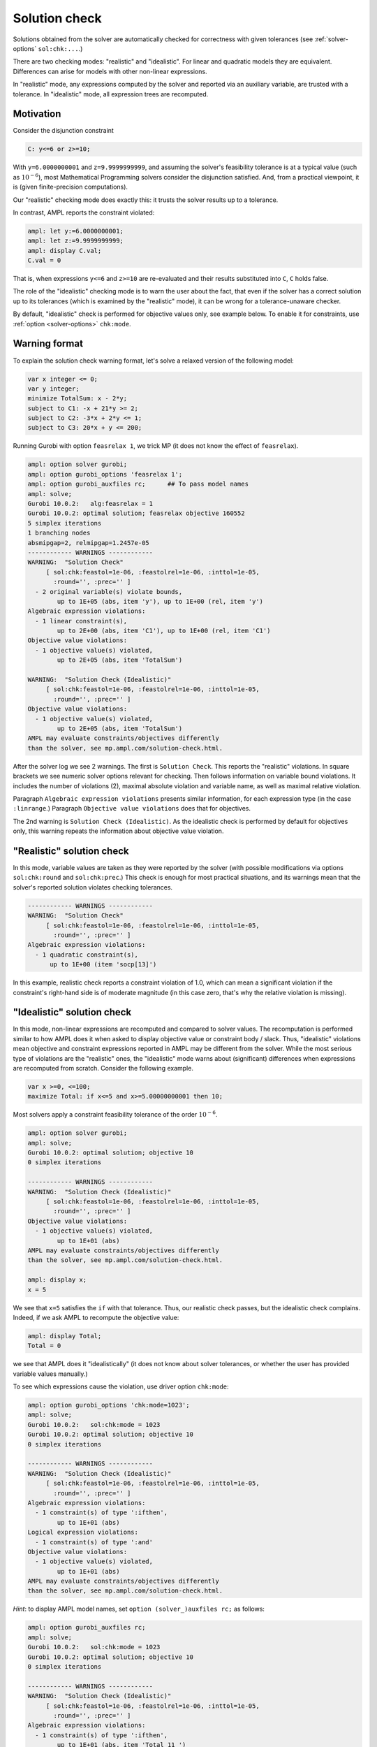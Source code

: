 .. _solution-check:


Solution check
---------------------

Solutions obtained from the solver are automatically checked
for correctness with given tolerances
(see :ref:`solver-options` ``sol:chk:...``.)

There are two checking modes: "realistic" and "idealistic".
For linear and quadratic models they are equivalent.
Differences can arise for models with other non-linear expressions.

In "realistic" mode, any expressions computed by the solver
and reported via an auxiliary variable, are trusted with
a tolerance. In "idealistic" mode, all expression trees
are recomputed.


Motivation
**********************

Consider the disjunction constraint

.. code-block:: ampl

    C: y<=6 or z>=10;

With ``y=6.0000000001`` and ``z=9.9999999999``, and assuming the solver's
feasibility tolerance is at a typical value (such as :math:`10^{-6}`),
most Mathematical Programming solvers consider the disjunction satisfied.
And, from a practical viewpoint, it is (given finite-precision
computations).

Our "realistic" checking mode does exactly this: it trusts the solver results
up to a tolerance.

In contrast, AMPL reports the constraint violated:

.. code-block:: ampl

    ampl: let y:=6.0000000001;
    ampl: let z:=9.9999999999;
    ampl: display C.val;
    C.val = 0

That is, when expressions ``y<=6`` and ``z>=10`` are re-evaluated
and their results substituted into ``C``, ``C`` holds false.

The role of the "idealistic" checking mode is to warn the user about the fact,
that even if the solver has a correct solution up to its tolerances
(which is examined by the "realistic" mode),
it can be wrong for a tolerance-unaware checker.

By default, "idealistic" check is performed for objective values only,
see example below. To enable it for constraints, use
:ref:`option <solver-options>` ``chk:mode``.


Warning format
******************

To explain the solution check warning format, let's solve a relaxed version
of the following model:

.. code-block:: ampl

    var x integer <= 0;
    var y integer;
    minimize TotalSum: x - 2*y;
    subject to C1: -x + 21*y >= 2;
    subject to C2: -3*x + 2*y <= 1;
    subject to C3: 20*x + y <= 200;

Running Gurobi with option ``feasrelax 1``, we trick MP
(it does not know the effect of ``feasrelax``).

.. code-block:: ampl

    ampl: option solver gurobi;
    ampl: option gurobi_options 'feasrelax 1';
    ampl: option gurobi_auxfiles rc;      ## To pass model names
    ampl: solve;
    Gurobi 10.0.2:   alg:feasrelax = 1
    Gurobi 10.0.2: optimal solution; feasrelax objective 160552
    5 simplex iterations
    1 branching nodes
    absmipgap=2, relmipgap=1.2457e-05
    ------------ WARNINGS ------------
    WARNING:  "Solution Check"
         [ sol:chk:feastol=1e-06, :feastolrel=1e-06, :inttol=1e-05,
           :round='', :prec='' ]
      - 2 original variable(s) violate bounds,
            up to 1E+05 (abs, item 'y'), up to 1E+00 (rel, item 'y')
    Algebraic expression violations:
      - 1 linear constraint(s),
            up to 2E+00 (abs, item 'C1'), up to 1E+00 (rel, item 'C1')
    Objective value violations:
      - 1 objective value(s) violated,
            up to 2E+05 (abs, item 'TotalSum')

    WARNING:  "Solution Check (Idealistic)"
         [ sol:chk:feastol=1e-06, :feastolrel=1e-06, :inttol=1e-05,
           :round='', :prec='' ]
    Objective value violations:
      - 1 objective value(s) violated,
            up to 2E+05 (abs, item 'TotalSum')
    AMPL may evaluate constraints/objectives differently
    than the solver, see mp.ampl.com/solution-check.html.

After the solver log we see 2 warnings. The first is ``Solution Check``.
This reports the "realistic" violations. In square brackets we see
numeric solver options relevant for checking.
Then follows information on variable bound violations.
It includes the number of violations (2), maximal absolute violation
and variable name, as well as maximal relative violation.

Paragraph ``Algebraic expression violations`` presents similar information,
for each expression type (in the case ``:linrange``.) Paragraph
``Objective value violations`` does that for objectives.

The 2nd warning is ``Solution Check (Idealistic)``.
As the idealistic check is performed by default for objectives only,
this warning repeats the information about objective value violation.


"Realistic" solution check
******************************

In this mode, variable values are taken as they were reported by the solver
(with possible modifications via options
``sol:chk:round`` and ``sol:chk:prec``.)
This check is enough for most practical situations, and its warnings mean
that the solver's reported solution violates checking tolerances.

.. code-block:: ampl

    ------------ WARNINGS ------------
    WARNING:  "Solution Check"
         [ sol:chk:feastol=1e-06, :feastolrel=1e-06, :inttol=1e-05,
           :round='', :prec='' ]
    Algebraic expression violations:
      - 1 quadratic constraint(s),
          up to 1E+00 (item 'socp[13]')

In this example, realistic check reports a constraint violation
of 1.0, which can mean a significant violation if the constraint's
right-hand side is of moderate magnitude (in this case zero,
that's why the relative violation is missing).


"Idealistic" solution check
******************************

In this mode, non-linear expressions are recomputed and compared to solver values.
The recomputation is performed similar to how AMPL does it when asked to
display objective value or constraint body / slack.
Thus, "idealistic" violations mean objective and constraint expressions
reported in AMPL may be different from the solver.
While the most serious type of violations are the "realistic" ones,
the "idealistic" mode warns about (significant) differences when expressions are
recomputed from scratch.
Consider the following example.

.. code-block:: ampl

    var x >=0, <=100;
    maximize Total: if x<=5 and x>=5.00000000001 then 10;

Most solvers apply a constraint feasibility tolerance of the order :math:`10^{-6}`.

.. code-block:: ampl

    ampl: option solver gurobi;
    ampl: solve;
    Gurobi 10.0.2: optimal solution; objective 10
    0 simplex iterations

    ------------ WARNINGS ------------
    WARNING:  "Solution Check (Idealistic)"
         [ sol:chk:feastol=1e-06, :feastolrel=1e-06, :inttol=1e-05,
           :round='', :prec='' ]
    Objective value violations:
      - 1 objective value(s) violated,
            up to 1E+01 (abs)
    AMPL may evaluate constraints/objectives differently
    than the solver, see mp.ampl.com/solution-check.html.

    ampl: display x;
    x = 5

We see that ``x=5`` satisfies the ``if`` with that tolerance.
Thus, our realistic check passes, but the idealistic check complains.
Indeed, if we ask AMPL to recompute the objective value:

.. code-block:: ampl

    ampl: display Total;
    Total = 0

we see that AMPL does it "idealistically"
(it does not know about solver tolerances,
or whether the user has provided variable values manually.)

To see which expressions cause the violation,
use driver option ``chk:mode``:

.. code-block:: ampl

    ampl: option gurobi_options 'chk:mode=1023';
    ampl: solve;
    Gurobi 10.0.2:   sol:chk:mode = 1023
    Gurobi 10.0.2: optimal solution; objective 10
    0 simplex iterations

    ------------ WARNINGS ------------
    WARNING:  "Solution Check (Idealistic)"
         [ sol:chk:feastol=1e-06, :feastolrel=1e-06, :inttol=1e-05,
           :round='', :prec='' ]
    Algebraic expression violations:
      - 1 constraint(s) of type ':ifthen',
            up to 1E+01 (abs)
    Logical expression violations:
      - 1 constraint(s) of type ':and'
    Objective value violations:
      - 1 objective value(s) violated,
            up to 1E+01 (abs)
    AMPL may evaluate constraints/objectives differently
    than the solver, see mp.ampl.com/solution-check.html.

*Hint*: to display AMPL model names,
set ``option (solver_)auxfiles rc;`` as follows:

.. code-block:: ampl

    ampl: option gurobi_auxfiles rc;
    ampl: solve;
    Gurobi 10.0.2:   sol:chk:mode = 1023
    Gurobi 10.0.2: optimal solution; objective 10
    0 simplex iterations

    ------------ WARNINGS ------------
    WARNING:  "Solution Check (Idealistic)"
         [ sol:chk:feastol=1e-06, :feastolrel=1e-06, :inttol=1e-05,
           :round='', :prec='' ]
    Algebraic expression violations:
      - 1 constraint(s) of type ':ifthen',
            up to 1E+01 (abs, item 'Total_11_')
    Logical expression violations:
      - 1 constraint(s) of type ':and',
            (item 'Total_7_')
    Objective value violations:
      - 1 objective value(s) violated,
            up to 1E+01 (abs, item 'Total')
    AMPL may evaluate constraints/objectives differently
    than the solver, see mp.ampl.com/solution-check.html.


Remedies
*********************

For "realistic" solution violations, the reason is most probably
:ref:`numerical_accuracy`.

For "idealistic" warnings, to make sure AMPL can access the true
objective value, see a
`Colab example <https://colab.ampl.com/#solution-check-discontinuous-objective-function>`_
detailing
a more common case and a remedy consisting of an explicit
variable for the objective value.
